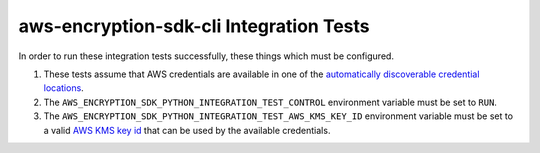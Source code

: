 ****************************************
aws-encryption-sdk-cli Integration Tests
****************************************

In order to run these integration tests successfully, these things which must be configured.

#. These tests assume that AWS credentials are available in one of the
   `automatically discoverable credential locations`_.
#. The ``AWS_ENCRYPTION_SDK_PYTHON_INTEGRATION_TEST_CONTROL`` environment variable must be set to ``RUN``.
#. The ``AWS_ENCRYPTION_SDK_PYTHON_INTEGRATION_TEST_AWS_KMS_KEY_ID`` environment variable must be set to
   a valid `AWS KMS key id`_ that can be used by the available credentials.

.. _automatically discoverable credential locations: http://boto3.readthedocs.io/en/latest/guide/configuration.html
.. _AWS KMS key id: http://docs.aws.amazon.com/kms/latest/APIReference/API_Encrypt.html
